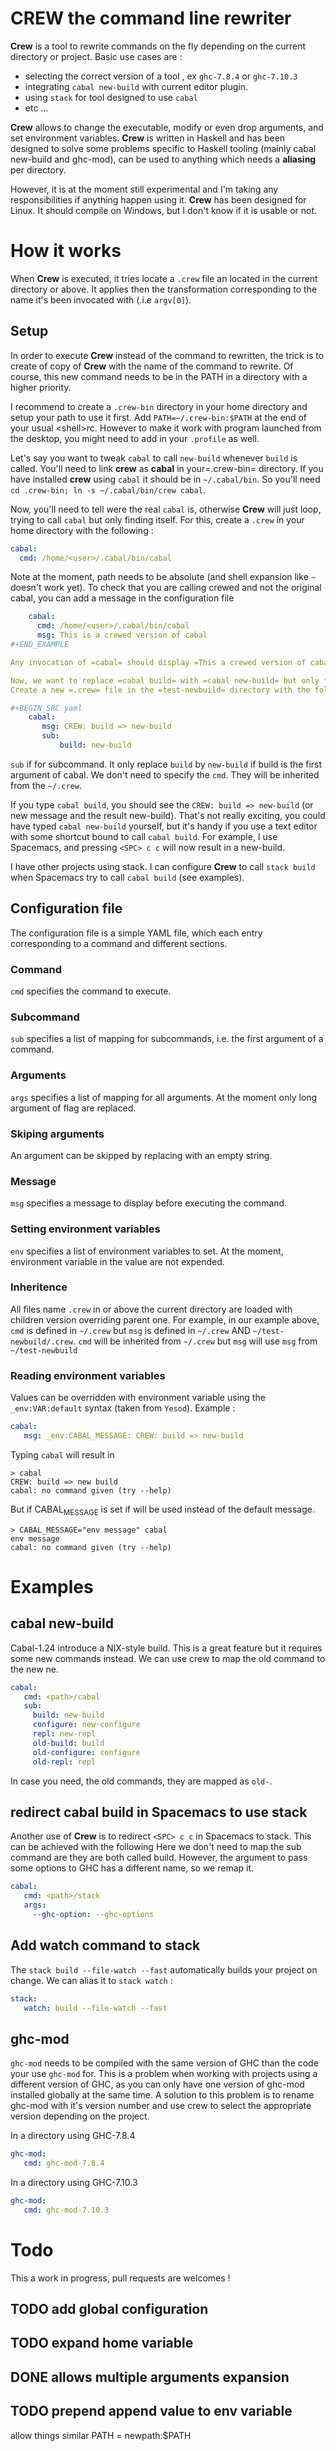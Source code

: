 * CREW the command line rewriter
*Crew* is a tool to rewrite commands on the fly depending on the current directory or project.
Basic use cases are :
- selecting the correct version of a tool , ex =ghc-7.8.4= or =ghc-7.10.3=
- integrating =cabal new-build= with current editor plugin.
- using =stack= for tool designed to use =cabal=
- etc ...

*Crew* allows to change the executable, modify or even drop arguments, and set environment variables.
*Crew* is written in Haskell and has been designed to solve some problems specific to Haskell tooling (mainly cabal new-build and ghc-mod), 
can be used to anything which needs a *aliasing* per directory.

However, it is at the moment still experimental and I'm taking any responsibilities if anything happen using it.
*Crew* has been designed for Linux. It should compile on Windows, but I don't know if it is usable or not.

* How it works
When *Crew* is executed, it tries locate a =.crew= file an located in the current directory or above.
It applies then the transformation corresponding to the name it's been invocated with (.i.e =argv[0]=).

** Setup
In order to execute *Crew* instead of the command to rewritten, the trick is to create of copy of *Crew* with the
name of the command to rewrite. Of course, this new command needs to be in the PATH in a directory with a higher priority.

I recommend to create a =.crew-bin= directory in your home directory and setup your path to use it first.
Add =PATH=~/.crew-bin:$PATH= at the end of your usual <shell>rc. However to make it work with program launched from the desktop,
you might need to add in your =.profile= as well.

Let's say you want to tweak =cabal= to call =new-build= whenever =build= is called. You'll need to link *crew* as *cabal* in your=.crew-bin= directory.
If you have installed *crew* using =cabal= it should be in =~/.cabal/bin=. So you'll need =cd .crew-bin; ln -s ~/.cabal/bin/crew cabal=.

Now, you'll need to tell were the real =cabal= is, otherwise *Crew* will just loop, trying to call =cabal= but only finding itself.
For this, create a =.crew= in your home directory with the following :


#+BEGIN_SRC yaml
    cabal:
      cmd: /home/<user>/.cabal/bin/cabal
#+END_SRC

Note at the moment, path needs to be absolute (and shell expansion like =~= doesn't work yet).
To check that you are calling crewed and not the original cabal, you can add a message in the configuration file

#+BEGIN_SRC yaml
    cabal:
      cmd: /home/<user>/.cabal/bin/cabal
      msg: This is a crewed version of cabal
#+END_EXAMPLE

Any invocation of =cabal= should display =This a crewed version of cabal= before any real cabal messages.

Now, we want to replace =cabal build= with =cabal new-build= but only for the =test-newbuild= project.
Create a new =.crew= file in the =test-newbuild= directory with the following

#+BEGIN_SRC yaml
    cabal:
       msg: CREW: build => new-build
       sub:
           build: new-build
#+END_SRC

=sub= if for subcommand. It only replace =build= by =new-build= if build is the first argument of cabal.
We don't need to specify the =cmd=. They will be inherited from the =~/.crew=.

If you type =cabal build=, you should see the =CREW: build => new-build= (or new message and the result new-build).
That's not really exciting, you could have typed =cabal new-build= yourself, but it's handy if you use a text editor with 
some shortcut bound to call =cabal build=. For example, I use Spacemacs, and pressing =<SPC> c c= will now result in a new-build.

I have other projects using stack. I can configure *Crew* to call =stack build= when Spacemacs try to call =cabal build= (see examples).


** Configuration file
The configuration file is a simple YAML file, which each entry corresponding to a command and different sections.
*** Command
=cmd= specifies the command to execute.
*** Subcommand
=sub= specifies a list of mapping for subcommands, i.e. the first argument of a command.
*** Arguments
=args= specifies a list of mapping for all arguments. At the moment only long argument of flag are replaced.
*** Skiping arguments
An argument can be skipped by replacing with an empty string.
*** Message
=msg= specifies a message to display before executing the command.
*** Setting environment variables
=env= specifies a list of environment variables to set. At the moment, environment variable in the value are not expended.
*** Inheritence
All files name =.crew= in or above the current directory are loaded with children version overriding parent one.
For example, in our example above, =cmd= is defined in =~/.crew= but =msg= is defined in =~/.crew= AND =~/test-newbuild/.crew=.
=cmd= will be inherited from =~/.crew= but =msg= will use =msg= from =~/test-newbuild=
*** Reading environment variables
Values can be overridden with environment variable using the =_env:VAR:default= syntax (taken from =Yesod=).
Example :

#+BEGIN_SRC yaml
    cabal:
       msg: _env:CABAL_MESSAGE: CREW: build => new-build
#+END_SRC

Typing =cabal= will result in

#+BEGIN_SRC shell
 > cabal
 CREW: build => new build
 cabal: no command given (try --help)
#+END_SRC

But if CABAL_MESSAGE is set if will be used instead of the default message.


#+BEGIN_SRC shell
> CABAL_MESSAGE="env message" cabal
env message
cabal: no command given (try --help)
#+END_SRC

* Examples
** cabal new-build
Cabal-1.24 introduce a NIX-style build. This is a great feature but it requires some new commands instead. We can use crew to map the old command to the new ne.

#+BEGIN_SRC yaml
cabal:
   cmd: <path>/cabal
   sub:
     build: new-build
     configure: new-configure
     repl: new-repl
     old-build: build
     old-configure: configure
     old-repl: repl
#+END_SRC

In case you need, the old commands, they are mapped as =old-=.


** redirect cabal build in Spacemacs to use stack
Another use of *Crew* is to redirect =<SPC> c c= in Spacemacs to stack. This can be achieved with the following
Here we don't need to map the sub command are they are both called build. However, the argument to pass some options
to GHC has a different name, so we remap it.

#+BEGIN_SRC yaml
cabal:
   cmd: <path>/stack
   args:
     --ghc-option: --ghc-options
#+END_SRC

** Add watch command to stack
The =stack build --file-watch --fast= automatically builds your project on change. We can alias it to =stack watch= :

#+BEGIN_SRC yaml
stack:
   watch: build --file-watch --fast
#+END_SRC
** ghc-mod
=ghc-mod= needs to be compiled with the same version of GHC than the code your use =ghc-mod= for.
This is a problem when working with projects using a different version of GHC, as you can only have 
one version of ghc-mod installed globally at the same time.
A solution to this problem is to rename ghc-mod with it's version number and use crew to select the appropriate version depending on the project.

In a directory using GHC-7.8.4

#+BEGIN_SRC yaml
ghc-mod:
   cmd: ghc-mod-7.8.4
#+END_SRC

In a directory using GHC-7.10.3
#+BEGIN_SRC yaml
ghc-mod:
   cmd: ghc-mod-7.10.3
#+END_SRC


* Todo
This a work in progress, pull requests are welcomes !

** TODO add global configuration
** TODO expand home variable
** DONE allows multiple arguments expansion
** TODO prepend append value to env variable
allow things similar PATH = newpath:$PATH
** TODO add log options
** TODO display message to sderr
** TODO add section
example -mpatter => --test-arguments -mpatter
** TODO crew command to generate links and default config
** TODO options to bypass crew
execute command by removing =.crew-bin= from the path

** TODO use regexp 
